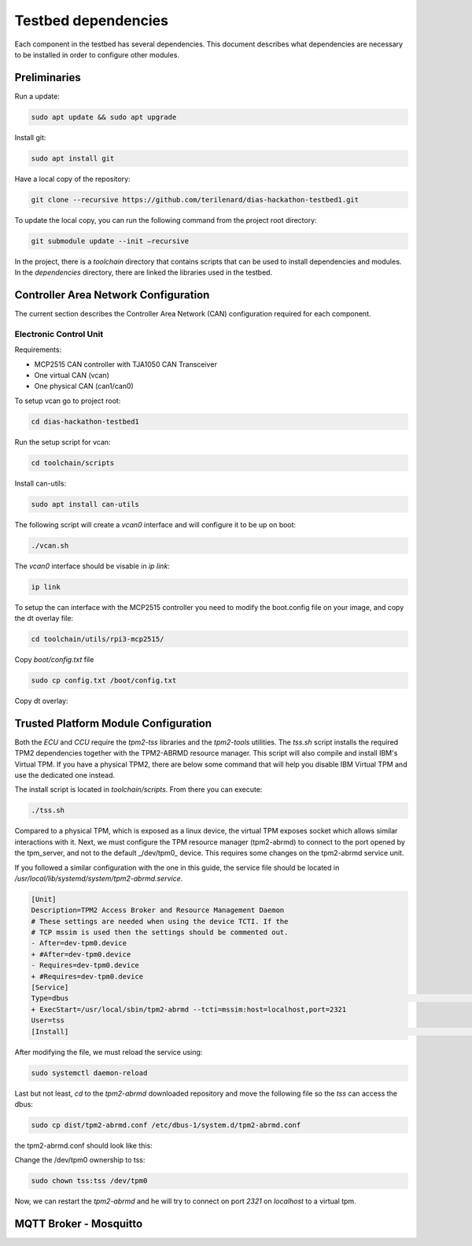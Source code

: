 Testbed dependencies
====================

Each component in the testbed has several dependencies. This document describes what dependencies are necessary to be installed in order to configure other modules.


Preliminaries
`````````````
Run a update:

.. code-block:: bash

    sudo apt update && sudo apt upgrade

Install git:

.. code-block:: bash

    sudo apt install git

Have a local copy of the repository:

.. code-block:: bash
 
    git clone --recursive https://github.com/terilenard/dias-hackathon-testbed1.git
    
To update the local copy, you can run the following command from the project root directory:

.. code-block:: bash
 
    git submodule update --init –recursive
    
In the project, there is a *toolchain* directory that contains scripts that can be used to install dependencies and modules. In the *dependencies* directory, there are linked the libraries used in the testbed.


Controller Area Network Configuration
`````````````````````````````````````
The current section describes the Controller Area Network (CAN) configuration required for each component.

Electronic Control Unit
+++++++++++++++++++++++

Requirements:

* MCP2515 CAN controller with TJA1050 CAN Transceiver
* One virtual CAN (vcan)
* One physical CAN (can1/can0)

To setup vcan go to project root:

.. code-block:: bash
 
    cd dias-hackathon-testbed1

Run the setup script for vcan:

.. code-block:: bash
 
    cd toolchain/scripts
    
Install can-utils:

.. code-block:: bash

    sudo apt install can-utils

The following script will create a *vcan0* interface and will configure it to be up on boot:

.. code-block:: bash
 
    ./vcan.sh
    
The *vcan0* interface should be visable in *ip link*:

.. code-block:: bash
 
    ip link

To setup the can interface with the MCP2515 controller you need to modify the boot.config file on your image, and copy the dt overlay file:

.. code-block:: bash

    cd toolchain/utils/rpi3-mcp2515/
    
Copy *boot/config.txt* file

.. code-block:: bash

    sudo cp config.txt /boot/config.txt

Copy dt overlay:


Trusted Platform Module Configuration
`````````````````````````````````````

Both the *ECU* and *CCU* require the *tpm2-tss* libraries and the *tpm2-tools* utilities. The *tss.sh* script installs the required TPM2 dependencies together with the TPM2-ABRMD resource manager. This script will also compile and install IBM's Virtual TPM. If you have a physical TPM2, there are below some command that will help you disable IBM Virtual TPM and use the dedicated one instead.

The install script is located in *toolchain/scripts*. From there you can execute:

.. code-block:: bash

    ./tss.sh
    
Compared to a physical TPM, which is exposed as a linux device, the virtual TPM exposes socket which allows similar interactions with it. Next, we must configure the TPM resource manager (tpm2-abrmd) to connect to the port opened by the tpm_server, and not to the default _/dev/tpm0_ device. This requires some changes on the tpm2-abrmd service unit.

If you followed a similar configuration with the one in this guide, the service file should be located in `/usr/local/lib/systemd/system/tpm2-abrmd.service`.

.. code-block:: bash

        [Unit]                                          
        Description=TPM2 Access Broker and Resource Management Daemon        
        # These settings are needed when using the device TCTI. If the        
        # TCP mssim is used then the settings should be commented out.        
        - After=dev-tpm0.device
        + #After=dev-tpm0.device
        - Requires=dev-tpm0.device
        + #Requires=dev-tpm0.device
        [Service]
        Type=dbus                                                                                                                                                               BusName=com.intel.tss2.Tabrmd                                                                                                                                           - ExecStart=/usr/local/sbin/tpm2-abrmd
        + ExecStart=/usr/local/sbin/tpm2-abrmd --tcti=mssim:host=localhost,port=2321
        User=tss
        [Install]                                                                                                                                                               WantedBy=multi-user.target  


After modifying the file, we must reload the service using:

.. code-block:: bash

        sudo systemctl daemon-reload

Last but not least, *cd* to the *tpm2-abrmd* downloaded repository and move the following file so the *tss* can access the dbus:

.. code-block:: bash

        sudo cp dist/tpm2-abrmd.conf /etc/dbus-1/system.d/tpm2-abrmd.conf 

the tpm2-abrmd.conf should look like this:

.. code-block:: bash
        <busconfig>
          <policy user="tss">
            <allow own="com.intel.tss2.Tabrmd"/>
          </policy>
          <policy user="root">
            <allow own="com.intel.tss2.Tabrmd"/>
          </policy>
          <policy context="default">
            <allow send_destination="com.intel.tss2.Tabrmd"/>
            <allow receive_sender="com.intel.tss2.Tabrmd"/>
          </policy>
        </busconfig>

Change the /dev/tpm0 ownership to tss:

.. code-block:: bash

        sudo chown tss:tss /dev/tpm0

Now, we can restart the *tpm2-abrmd* and he will try to connect on port *2321* on *localhost* to a virtual tpm.


MQTT Broker - Mosquitto
``````````````````````

